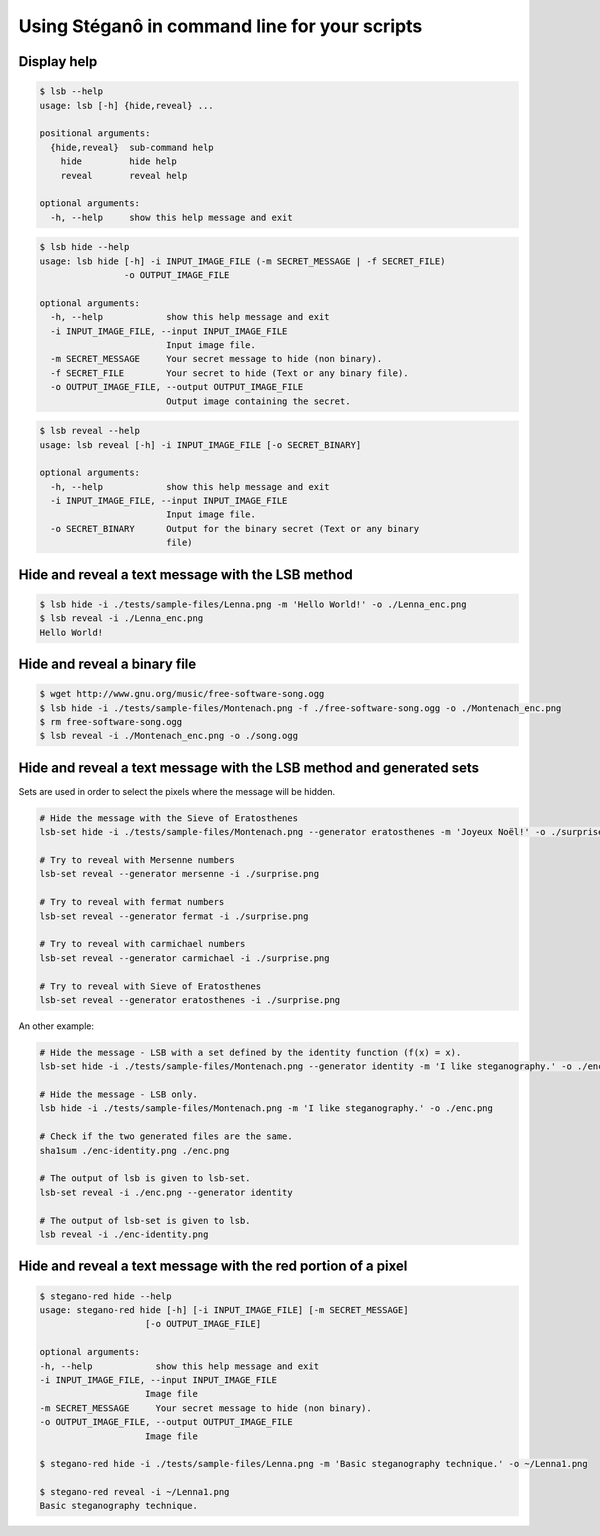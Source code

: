 Using Stéganô in command line for your scripts
==============================================

Display help
------------

.. code-block:: bash

    $ lsb --help
    usage: lsb [-h] {hide,reveal} ...

    positional arguments:
      {hide,reveal}  sub-command help
        hide         hide help
        reveal       reveal help

    optional arguments:
      -h, --help     show this help message and exit


.. code-block:: bash

    $ lsb hide --help
    usage: lsb hide [-h] -i INPUT_IMAGE_FILE (-m SECRET_MESSAGE | -f SECRET_FILE)
                    -o OUTPUT_IMAGE_FILE

    optional arguments:
      -h, --help            show this help message and exit
      -i INPUT_IMAGE_FILE, --input INPUT_IMAGE_FILE
                            Input image file.
      -m SECRET_MESSAGE     Your secret message to hide (non binary).
      -f SECRET_FILE        Your secret to hide (Text or any binary file).
      -o OUTPUT_IMAGE_FILE, --output OUTPUT_IMAGE_FILE
                            Output image containing the secret.


.. code-block:: bash

    $ lsb reveal --help
    usage: lsb reveal [-h] -i INPUT_IMAGE_FILE [-o SECRET_BINARY]

    optional arguments:
      -h, --help            show this help message and exit
      -i INPUT_IMAGE_FILE, --input INPUT_IMAGE_FILE
                            Input image file.
      -o SECRET_BINARY      Output for the binary secret (Text or any binary
                            file)


Hide and reveal a text message with the LSB method
--------------------------------------------------

.. code-block:: bash

    $ lsb hide -i ./tests/sample-files/Lenna.png -m 'Hello World!' -o ./Lenna_enc.png
    $ lsb reveal -i ./Lenna_enc.png
    Hello World!

Hide and reveal a binary file
-----------------------------

.. code-block:: bash

    $ wget http://www.gnu.org/music/free-software-song.ogg
    $ lsb hide -i ./tests/sample-files/Montenach.png -f ./free-software-song.ogg -o ./Montenach_enc.png
    $ rm free-software-song.ogg
    $ lsb reveal -i ./Montenach_enc.png -o ./song.ogg

Hide and reveal a text message with the LSB method and generated sets
---------------------------------------------------------------------

Sets are used in order to select the pixels where the message will be hidden.

.. code-block:: bash

    # Hide the message with the Sieve of Eratosthenes
    lsb-set hide -i ./tests/sample-files/Montenach.png --generator eratosthenes -m 'Joyeux Noël!' -o ./surprise.png

    # Try to reveal with Mersenne numbers
    lsb-set reveal --generator mersenne -i ./surprise.png

    # Try to reveal with fermat numbers
    lsb-set reveal --generator fermat -i ./surprise.png

    # Try to reveal with carmichael numbers
    lsb-set reveal --generator carmichael -i ./surprise.png

    # Try to reveal with Sieve of Eratosthenes
    lsb-set reveal --generator eratosthenes -i ./surprise.png


An other example:

.. code-block:: bash

    # Hide the message - LSB with a set defined by the identity function (f(x) = x).
    lsb-set hide -i ./tests/sample-files/Montenach.png --generator identity -m 'I like steganography.' -o ./enc-identity.png

    # Hide the message - LSB only.
    lsb hide -i ./tests/sample-files/Montenach.png -m 'I like steganography.' -o ./enc.png

    # Check if the two generated files are the same.
    sha1sum ./enc-identity.png ./enc.png

    # The output of lsb is given to lsb-set.
    lsb-set reveal -i ./enc.png --generator identity

    # The output of lsb-set is given to lsb.
    lsb reveal -i ./enc-identity.png


Hide and reveal a text message with the red portion of a pixel
--------------------------------------------------------------

.. code-block:: bash

    $ stegano-red hide --help
    usage: stegano-red hide [-h] [-i INPUT_IMAGE_FILE] [-m SECRET_MESSAGE]
                        [-o OUTPUT_IMAGE_FILE]

    optional arguments:
    -h, --help            show this help message and exit
    -i INPUT_IMAGE_FILE, --input INPUT_IMAGE_FILE
                        Image file
    -m SECRET_MESSAGE     Your secret message to hide (non binary).
    -o OUTPUT_IMAGE_FILE, --output OUTPUT_IMAGE_FILE
                        Image file

    $ stegano-red hide -i ./tests/sample-files/Lenna.png -m 'Basic steganography technique.' -o ~/Lenna1.png

    $ stegano-red reveal -i ~/Lenna1.png
    Basic steganography technique.
